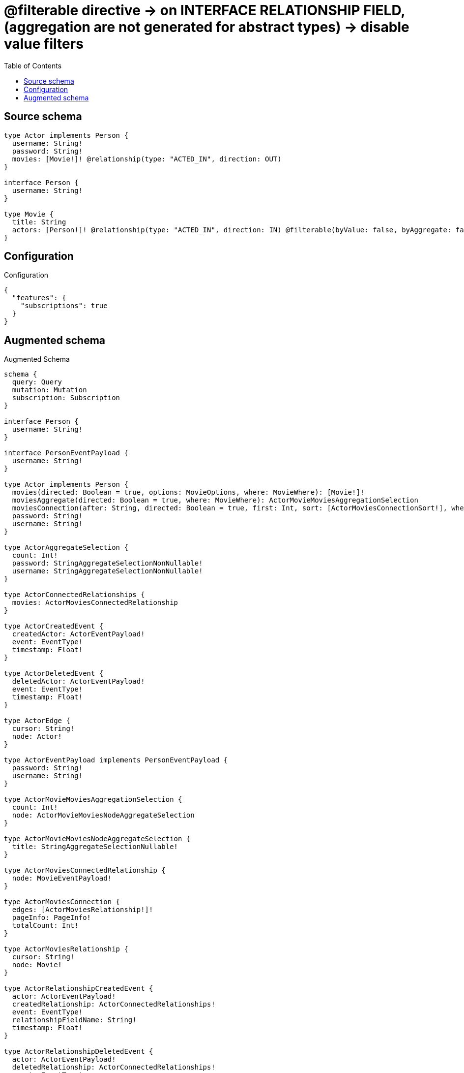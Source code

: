 :toc:

= @filterable directive -> on INTERFACE RELATIONSHIP FIELD, (aggregation are not generated for abstract types) -> disable value filters

== Source schema

[source,graphql,schema=true]
----
type Actor implements Person {
  username: String!
  password: String!
  movies: [Movie!]! @relationship(type: "ACTED_IN", direction: OUT)
}

interface Person {
  username: String!
}

type Movie {
  title: String
  actors: [Person!]! @relationship(type: "ACTED_IN", direction: IN) @filterable(byValue: false, byAggregate: false)
}
----

== Configuration

.Configuration
[source,json,schema-config=true]
----
{
  "features": {
    "subscriptions": true
  }
}
----

== Augmented schema

.Augmented Schema
[source,graphql]
----
schema {
  query: Query
  mutation: Mutation
  subscription: Subscription
}

interface Person {
  username: String!
}

interface PersonEventPayload {
  username: String!
}

type Actor implements Person {
  movies(directed: Boolean = true, options: MovieOptions, where: MovieWhere): [Movie!]!
  moviesAggregate(directed: Boolean = true, where: MovieWhere): ActorMovieMoviesAggregationSelection
  moviesConnection(after: String, directed: Boolean = true, first: Int, sort: [ActorMoviesConnectionSort!], where: ActorMoviesConnectionWhere): ActorMoviesConnection!
  password: String!
  username: String!
}

type ActorAggregateSelection {
  count: Int!
  password: StringAggregateSelectionNonNullable!
  username: StringAggregateSelectionNonNullable!
}

type ActorConnectedRelationships {
  movies: ActorMoviesConnectedRelationship
}

type ActorCreatedEvent {
  createdActor: ActorEventPayload!
  event: EventType!
  timestamp: Float!
}

type ActorDeletedEvent {
  deletedActor: ActorEventPayload!
  event: EventType!
  timestamp: Float!
}

type ActorEdge {
  cursor: String!
  node: Actor!
}

type ActorEventPayload implements PersonEventPayload {
  password: String!
  username: String!
}

type ActorMovieMoviesAggregationSelection {
  count: Int!
  node: ActorMovieMoviesNodeAggregateSelection
}

type ActorMovieMoviesNodeAggregateSelection {
  title: StringAggregateSelectionNullable!
}

type ActorMoviesConnectedRelationship {
  node: MovieEventPayload!
}

type ActorMoviesConnection {
  edges: [ActorMoviesRelationship!]!
  pageInfo: PageInfo!
  totalCount: Int!
}

type ActorMoviesRelationship {
  cursor: String!
  node: Movie!
}

type ActorRelationshipCreatedEvent {
  actor: ActorEventPayload!
  createdRelationship: ActorConnectedRelationships!
  event: EventType!
  relationshipFieldName: String!
  timestamp: Float!
}

type ActorRelationshipDeletedEvent {
  actor: ActorEventPayload!
  deletedRelationship: ActorConnectedRelationships!
  event: EventType!
  relationshipFieldName: String!
  timestamp: Float!
}

type ActorUpdatedEvent {
  event: EventType!
  previousState: ActorEventPayload!
  timestamp: Float!
  updatedActor: ActorEventPayload!
}

type ActorsConnection {
  edges: [ActorEdge!]!
  pageInfo: PageInfo!
  totalCount: Int!
}

type CreateActorsMutationResponse {
  actors: [Actor!]!
  info: CreateInfo!
}

"Information about the number of nodes and relationships created during a create mutation"
type CreateInfo {
  bookmark: String @deprecated(reason : "This field has been deprecated because bookmarks are now handled by the driver.")
  nodesCreated: Int!
  relationshipsCreated: Int!
}

type CreateMoviesMutationResponse {
  info: CreateInfo!
  movies: [Movie!]!
}

"Information about the number of nodes and relationships deleted during a delete mutation"
type DeleteInfo {
  bookmark: String @deprecated(reason : "This field has been deprecated because bookmarks are now handled by the driver.")
  nodesDeleted: Int!
  relationshipsDeleted: Int!
}

type Movie {
  actors(directed: Boolean = true, options: PersonOptions, where: PersonWhere): [Person!]!
  actorsConnection(after: String, directed: Boolean = true, first: Int, sort: [MovieActorsConnectionSort!], where: MovieActorsConnectionWhere): MovieActorsConnection!
  title: String
}

type MovieActorsConnectedRelationship {
  node: PersonEventPayload!
}

type MovieActorsConnection {
  edges: [MovieActorsRelationship!]!
  pageInfo: PageInfo!
  totalCount: Int!
}

type MovieActorsRelationship {
  cursor: String!
  node: Person!
}

type MovieAggregateSelection {
  count: Int!
  title: StringAggregateSelectionNullable!
}

type MovieConnectedRelationships {
  actors: MovieActorsConnectedRelationship
}

type MovieCreatedEvent {
  createdMovie: MovieEventPayload!
  event: EventType!
  timestamp: Float!
}

type MovieDeletedEvent {
  deletedMovie: MovieEventPayload!
  event: EventType!
  timestamp: Float!
}

type MovieEdge {
  cursor: String!
  node: Movie!
}

type MovieEventPayload {
  title: String
}

type MovieRelationshipCreatedEvent {
  createdRelationship: MovieConnectedRelationships!
  event: EventType!
  movie: MovieEventPayload!
  relationshipFieldName: String!
  timestamp: Float!
}

type MovieRelationshipDeletedEvent {
  deletedRelationship: MovieConnectedRelationships!
  event: EventType!
  movie: MovieEventPayload!
  relationshipFieldName: String!
  timestamp: Float!
}

type MovieUpdatedEvent {
  event: EventType!
  previousState: MovieEventPayload!
  timestamp: Float!
  updatedMovie: MovieEventPayload!
}

type MoviesConnection {
  edges: [MovieEdge!]!
  pageInfo: PageInfo!
  totalCount: Int!
}

type Mutation {
  createActors(input: [ActorCreateInput!]!): CreateActorsMutationResponse!
  createMovies(input: [MovieCreateInput!]!): CreateMoviesMutationResponse!
  deleteActors(delete: ActorDeleteInput, where: ActorWhere): DeleteInfo!
  deleteMovies(delete: MovieDeleteInput, where: MovieWhere): DeleteInfo!
  updateActors(connect: ActorConnectInput, create: ActorRelationInput, delete: ActorDeleteInput, disconnect: ActorDisconnectInput, update: ActorUpdateInput, where: ActorWhere): UpdateActorsMutationResponse!
  updateMovies(connect: MovieConnectInput, create: MovieRelationInput, delete: MovieDeleteInput, disconnect: MovieDisconnectInput, update: MovieUpdateInput, where: MovieWhere): UpdateMoviesMutationResponse!
}

"Pagination information (Relay)"
type PageInfo {
  endCursor: String
  hasNextPage: Boolean!
  hasPreviousPage: Boolean!
  startCursor: String
}

type Query {
  actors(options: ActorOptions, where: ActorWhere): [Actor!]!
  actorsAggregate(where: ActorWhere): ActorAggregateSelection!
  actorsConnection(after: String, first: Int, sort: [ActorSort], where: ActorWhere): ActorsConnection!
  movies(options: MovieOptions, where: MovieWhere): [Movie!]!
  moviesAggregate(where: MovieWhere): MovieAggregateSelection!
  moviesConnection(after: String, first: Int, sort: [MovieSort], where: MovieWhere): MoviesConnection!
}

type StringAggregateSelectionNonNullable {
  longest: String!
  shortest: String!
}

type StringAggregateSelectionNullable {
  longest: String
  shortest: String
}

type Subscription {
  actorCreated(where: ActorSubscriptionWhere): ActorCreatedEvent!
  actorDeleted(where: ActorSubscriptionWhere): ActorDeletedEvent!
  actorRelationshipCreated(where: ActorRelationshipCreatedSubscriptionWhere): ActorRelationshipCreatedEvent!
  actorRelationshipDeleted(where: ActorRelationshipDeletedSubscriptionWhere): ActorRelationshipDeletedEvent!
  actorUpdated(where: ActorSubscriptionWhere): ActorUpdatedEvent!
  movieCreated(where: MovieSubscriptionWhere): MovieCreatedEvent!
  movieDeleted(where: MovieSubscriptionWhere): MovieDeletedEvent!
  movieRelationshipCreated(where: MovieRelationshipCreatedSubscriptionWhere): MovieRelationshipCreatedEvent!
  movieRelationshipDeleted(where: MovieRelationshipDeletedSubscriptionWhere): MovieRelationshipDeletedEvent!
  movieUpdated(where: MovieSubscriptionWhere): MovieUpdatedEvent!
}

type UpdateActorsMutationResponse {
  actors: [Actor!]!
  info: UpdateInfo!
}

"Information about the number of nodes and relationships created and deleted during an update mutation"
type UpdateInfo {
  bookmark: String @deprecated(reason : "This field has been deprecated because bookmarks are now handled by the driver.")
  nodesCreated: Int!
  nodesDeleted: Int!
  relationshipsCreated: Int!
  relationshipsDeleted: Int!
}

type UpdateMoviesMutationResponse {
  info: UpdateInfo!
  movies: [Movie!]!
}

enum EventType {
  CREATE
  CREATE_RELATIONSHIP
  DELETE
  DELETE_RELATIONSHIP
  UPDATE
}

"An enum for sorting in either ascending or descending order."
enum SortDirection {
  "Sort by field values in ascending order."
  ASC
  "Sort by field values in descending order."
  DESC
}

input ActorConnectInput {
  movies: [ActorMoviesConnectFieldInput!]
}

input ActorCreateInput {
  movies: ActorMoviesFieldInput
  password: String!
  username: String!
}

input ActorDeleteInput {
  movies: [ActorMoviesDeleteFieldInput!]
}

input ActorDisconnectInput {
  movies: [ActorMoviesDisconnectFieldInput!]
}

input ActorMoviesAggregateInput {
  AND: [ActorMoviesAggregateInput!]
  NOT: ActorMoviesAggregateInput
  OR: [ActorMoviesAggregateInput!]
  count: Int
  count_GT: Int
  count_GTE: Int
  count_LT: Int
  count_LTE: Int
  node: ActorMoviesNodeAggregationWhereInput
}

input ActorMoviesConnectFieldInput {
  connect: [MovieConnectInput!]
  "Whether or not to overwrite any matching relationship with the new properties."
  overwrite: Boolean! = true
  where: MovieConnectWhere
}

input ActorMoviesConnectionSort {
  node: MovieSort
}

input ActorMoviesConnectionWhere {
  AND: [ActorMoviesConnectionWhere!]
  NOT: ActorMoviesConnectionWhere
  OR: [ActorMoviesConnectionWhere!]
  node: MovieWhere
  node_NOT: MovieWhere @deprecated(reason : "Negation filters will be deprecated, use the NOT operator to achieve the same behavior")
}

input ActorMoviesCreateFieldInput {
  node: MovieCreateInput!
}

input ActorMoviesDeleteFieldInput {
  delete: MovieDeleteInput
  where: ActorMoviesConnectionWhere
}

input ActorMoviesDisconnectFieldInput {
  disconnect: MovieDisconnectInput
  where: ActorMoviesConnectionWhere
}

input ActorMoviesFieldInput {
  connect: [ActorMoviesConnectFieldInput!]
  create: [ActorMoviesCreateFieldInput!]
}

input ActorMoviesNodeAggregationWhereInput {
  AND: [ActorMoviesNodeAggregationWhereInput!]
  NOT: ActorMoviesNodeAggregationWhereInput
  OR: [ActorMoviesNodeAggregationWhereInput!]
  title_AVERAGE_EQUAL: Float @deprecated(reason : "Please use the explicit _LENGTH version for string aggregation.")
  title_AVERAGE_GT: Float @deprecated(reason : "Please use the explicit _LENGTH version for string aggregation.")
  title_AVERAGE_GTE: Float @deprecated(reason : "Please use the explicit _LENGTH version for string aggregation.")
  title_AVERAGE_LENGTH_EQUAL: Float
  title_AVERAGE_LENGTH_GT: Float
  title_AVERAGE_LENGTH_GTE: Float
  title_AVERAGE_LENGTH_LT: Float
  title_AVERAGE_LENGTH_LTE: Float
  title_AVERAGE_LT: Float @deprecated(reason : "Please use the explicit _LENGTH version for string aggregation.")
  title_AVERAGE_LTE: Float @deprecated(reason : "Please use the explicit _LENGTH version for string aggregation.")
  title_EQUAL: String @deprecated(reason : "Aggregation filters that are not relying on an aggregating function will be deprecated.")
  title_GT: Int @deprecated(reason : "Aggregation filters that are not relying on an aggregating function will be deprecated.")
  title_GTE: Int @deprecated(reason : "Aggregation filters that are not relying on an aggregating function will be deprecated.")
  title_LONGEST_EQUAL: Int @deprecated(reason : "Please use the explicit _LENGTH version for string aggregation.")
  title_LONGEST_GT: Int @deprecated(reason : "Please use the explicit _LENGTH version for string aggregation.")
  title_LONGEST_GTE: Int @deprecated(reason : "Please use the explicit _LENGTH version for string aggregation.")
  title_LONGEST_LENGTH_EQUAL: Int
  title_LONGEST_LENGTH_GT: Int
  title_LONGEST_LENGTH_GTE: Int
  title_LONGEST_LENGTH_LT: Int
  title_LONGEST_LENGTH_LTE: Int
  title_LONGEST_LT: Int @deprecated(reason : "Please use the explicit _LENGTH version for string aggregation.")
  title_LONGEST_LTE: Int @deprecated(reason : "Please use the explicit _LENGTH version for string aggregation.")
  title_LT: Int @deprecated(reason : "Aggregation filters that are not relying on an aggregating function will be deprecated.")
  title_LTE: Int @deprecated(reason : "Aggregation filters that are not relying on an aggregating function will be deprecated.")
  title_SHORTEST_EQUAL: Int @deprecated(reason : "Please use the explicit _LENGTH version for string aggregation.")
  title_SHORTEST_GT: Int @deprecated(reason : "Please use the explicit _LENGTH version for string aggregation.")
  title_SHORTEST_GTE: Int @deprecated(reason : "Please use the explicit _LENGTH version for string aggregation.")
  title_SHORTEST_LENGTH_EQUAL: Int
  title_SHORTEST_LENGTH_GT: Int
  title_SHORTEST_LENGTH_GTE: Int
  title_SHORTEST_LENGTH_LT: Int
  title_SHORTEST_LENGTH_LTE: Int
  title_SHORTEST_LT: Int @deprecated(reason : "Please use the explicit _LENGTH version for string aggregation.")
  title_SHORTEST_LTE: Int @deprecated(reason : "Please use the explicit _LENGTH version for string aggregation.")
}

input ActorMoviesRelationshipSubscriptionWhere {
  node: MovieSubscriptionWhere
}

input ActorMoviesUpdateConnectionInput {
  node: MovieUpdateInput
}

input ActorMoviesUpdateFieldInput {
  connect: [ActorMoviesConnectFieldInput!]
  create: [ActorMoviesCreateFieldInput!]
  delete: [ActorMoviesDeleteFieldInput!]
  disconnect: [ActorMoviesDisconnectFieldInput!]
  update: ActorMoviesUpdateConnectionInput
  where: ActorMoviesConnectionWhere
}

input ActorOptions {
  limit: Int
  offset: Int
  "Specify one or more ActorSort objects to sort Actors by. The sorts will be applied in the order in which they are arranged in the array."
  sort: [ActorSort!]
}

input ActorRelationInput {
  movies: [ActorMoviesCreateFieldInput!]
}

input ActorRelationshipCreatedSubscriptionWhere {
  AND: [ActorRelationshipCreatedSubscriptionWhere!]
  NOT: ActorRelationshipCreatedSubscriptionWhere
  OR: [ActorRelationshipCreatedSubscriptionWhere!]
  actor: ActorSubscriptionWhere
  createdRelationship: ActorRelationshipsSubscriptionWhere
}

input ActorRelationshipDeletedSubscriptionWhere {
  AND: [ActorRelationshipDeletedSubscriptionWhere!]
  NOT: ActorRelationshipDeletedSubscriptionWhere
  OR: [ActorRelationshipDeletedSubscriptionWhere!]
  actor: ActorSubscriptionWhere
  deletedRelationship: ActorRelationshipsSubscriptionWhere
}

input ActorRelationshipsSubscriptionWhere {
  movies: ActorMoviesRelationshipSubscriptionWhere
}

"Fields to sort Actors by. The order in which sorts are applied is not guaranteed when specifying many fields in one ActorSort object."
input ActorSort {
  password: SortDirection
  username: SortDirection
}

input ActorSubscriptionWhere {
  AND: [ActorSubscriptionWhere!]
  NOT: ActorSubscriptionWhere
  OR: [ActorSubscriptionWhere!]
  password: String
  password_CONTAINS: String
  password_ENDS_WITH: String
  password_IN: [String!]
  password_NOT: String @deprecated(reason : "Negation filters will be deprecated, use the NOT operator to achieve the same behavior")
  password_NOT_CONTAINS: String @deprecated(reason : "Negation filters will be deprecated, use the NOT operator to achieve the same behavior")
  password_NOT_ENDS_WITH: String @deprecated(reason : "Negation filters will be deprecated, use the NOT operator to achieve the same behavior")
  password_NOT_IN: [String!] @deprecated(reason : "Negation filters will be deprecated, use the NOT operator to achieve the same behavior")
  password_NOT_STARTS_WITH: String @deprecated(reason : "Negation filters will be deprecated, use the NOT operator to achieve the same behavior")
  password_STARTS_WITH: String
  username: String
  username_CONTAINS: String
  username_ENDS_WITH: String
  username_IN: [String!]
  username_NOT: String @deprecated(reason : "Negation filters will be deprecated, use the NOT operator to achieve the same behavior")
  username_NOT_CONTAINS: String @deprecated(reason : "Negation filters will be deprecated, use the NOT operator to achieve the same behavior")
  username_NOT_ENDS_WITH: String @deprecated(reason : "Negation filters will be deprecated, use the NOT operator to achieve the same behavior")
  username_NOT_IN: [String!] @deprecated(reason : "Negation filters will be deprecated, use the NOT operator to achieve the same behavior")
  username_NOT_STARTS_WITH: String @deprecated(reason : "Negation filters will be deprecated, use the NOT operator to achieve the same behavior")
  username_STARTS_WITH: String
}

input ActorUpdateInput {
  movies: [ActorMoviesUpdateFieldInput!]
  password: String
  username: String
}

input ActorWhere {
  AND: [ActorWhere!]
  NOT: ActorWhere
  OR: [ActorWhere!]
  movies: MovieWhere @deprecated(reason : "Use `movies_SOME` instead.")
  moviesAggregate: ActorMoviesAggregateInput
  moviesConnection: ActorMoviesConnectionWhere @deprecated(reason : "Use `moviesConnection_SOME` instead.")
  "Return Actors where all of the related ActorMoviesConnections match this filter"
  moviesConnection_ALL: ActorMoviesConnectionWhere
  "Return Actors where none of the related ActorMoviesConnections match this filter"
  moviesConnection_NONE: ActorMoviesConnectionWhere
  moviesConnection_NOT: ActorMoviesConnectionWhere @deprecated(reason : "Use `moviesConnection_NONE` instead.")
  "Return Actors where one of the related ActorMoviesConnections match this filter"
  moviesConnection_SINGLE: ActorMoviesConnectionWhere
  "Return Actors where some of the related ActorMoviesConnections match this filter"
  moviesConnection_SOME: ActorMoviesConnectionWhere
  "Return Actors where all of the related Movies match this filter"
  movies_ALL: MovieWhere
  "Return Actors where none of the related Movies match this filter"
  movies_NONE: MovieWhere
  movies_NOT: MovieWhere @deprecated(reason : "Use `movies_NONE` instead.")
  "Return Actors where one of the related Movies match this filter"
  movies_SINGLE: MovieWhere
  "Return Actors where some of the related Movies match this filter"
  movies_SOME: MovieWhere
  password: String
  password_CONTAINS: String
  password_ENDS_WITH: String
  password_IN: [String!]
  password_NOT: String @deprecated(reason : "Negation filters will be deprecated, use the NOT operator to achieve the same behavior")
  password_NOT_CONTAINS: String @deprecated(reason : "Negation filters will be deprecated, use the NOT operator to achieve the same behavior")
  password_NOT_ENDS_WITH: String @deprecated(reason : "Negation filters will be deprecated, use the NOT operator to achieve the same behavior")
  password_NOT_IN: [String!] @deprecated(reason : "Negation filters will be deprecated, use the NOT operator to achieve the same behavior")
  password_NOT_STARTS_WITH: String @deprecated(reason : "Negation filters will be deprecated, use the NOT operator to achieve the same behavior")
  password_STARTS_WITH: String
  username: String
  username_CONTAINS: String
  username_ENDS_WITH: String
  username_IN: [String!]
  username_NOT: String @deprecated(reason : "Negation filters will be deprecated, use the NOT operator to achieve the same behavior")
  username_NOT_CONTAINS: String @deprecated(reason : "Negation filters will be deprecated, use the NOT operator to achieve the same behavior")
  username_NOT_ENDS_WITH: String @deprecated(reason : "Negation filters will be deprecated, use the NOT operator to achieve the same behavior")
  username_NOT_IN: [String!] @deprecated(reason : "Negation filters will be deprecated, use the NOT operator to achieve the same behavior")
  username_NOT_STARTS_WITH: String @deprecated(reason : "Negation filters will be deprecated, use the NOT operator to achieve the same behavior")
  username_STARTS_WITH: String
}

input MovieActorsConnectFieldInput {
  connect: PersonConnectInput
  where: PersonConnectWhere
}

input MovieActorsConnectionSort {
  node: PersonSort
}

input MovieActorsConnectionWhere {
  AND: [MovieActorsConnectionWhere!]
  NOT: MovieActorsConnectionWhere
  OR: [MovieActorsConnectionWhere!]
  node: PersonWhere
  node_NOT: PersonWhere @deprecated(reason : "Negation filters will be deprecated, use the NOT operator to achieve the same behavior")
}

input MovieActorsCreateFieldInput {
  node: PersonCreateInput!
}

input MovieActorsDeleteFieldInput {
  delete: PersonDeleteInput
  where: MovieActorsConnectionWhere
}

input MovieActorsDisconnectFieldInput {
  disconnect: PersonDisconnectInput
  where: MovieActorsConnectionWhere
}

input MovieActorsFieldInput {
  connect: [MovieActorsConnectFieldInput!]
  create: [MovieActorsCreateFieldInput!]
}

input MovieActorsRelationshipSubscriptionWhere {
  node: PersonSubscriptionWhere
}

input MovieActorsUpdateConnectionInput {
  node: PersonUpdateInput
}

input MovieActorsUpdateFieldInput {
  connect: [MovieActorsConnectFieldInput!]
  create: [MovieActorsCreateFieldInput!]
  delete: [MovieActorsDeleteFieldInput!]
  disconnect: [MovieActorsDisconnectFieldInput!]
  update: MovieActorsUpdateConnectionInput
  where: MovieActorsConnectionWhere
}

input MovieConnectInput {
  actors: [MovieActorsConnectFieldInput!]
}

input MovieConnectWhere {
  node: MovieWhere!
}

input MovieCreateInput {
  actors: MovieActorsFieldInput
  title: String
}

input MovieDeleteInput {
  actors: [MovieActorsDeleteFieldInput!]
}

input MovieDisconnectInput {
  actors: [MovieActorsDisconnectFieldInput!]
}

input MovieOptions {
  limit: Int
  offset: Int
  "Specify one or more MovieSort objects to sort Movies by. The sorts will be applied in the order in which they are arranged in the array."
  sort: [MovieSort!]
}

input MovieRelationInput {
  actors: [MovieActorsCreateFieldInput!]
}

input MovieRelationshipCreatedSubscriptionWhere {
  AND: [MovieRelationshipCreatedSubscriptionWhere!]
  NOT: MovieRelationshipCreatedSubscriptionWhere
  OR: [MovieRelationshipCreatedSubscriptionWhere!]
  createdRelationship: MovieRelationshipsSubscriptionWhere
  movie: MovieSubscriptionWhere
}

input MovieRelationshipDeletedSubscriptionWhere {
  AND: [MovieRelationshipDeletedSubscriptionWhere!]
  NOT: MovieRelationshipDeletedSubscriptionWhere
  OR: [MovieRelationshipDeletedSubscriptionWhere!]
  deletedRelationship: MovieRelationshipsSubscriptionWhere
  movie: MovieSubscriptionWhere
}

input MovieRelationshipsSubscriptionWhere {
  actors: MovieActorsRelationshipSubscriptionWhere
}

"Fields to sort Movies by. The order in which sorts are applied is not guaranteed when specifying many fields in one MovieSort object."
input MovieSort {
  title: SortDirection
}

input MovieSubscriptionWhere {
  AND: [MovieSubscriptionWhere!]
  NOT: MovieSubscriptionWhere
  OR: [MovieSubscriptionWhere!]
  title: String
  title_CONTAINS: String
  title_ENDS_WITH: String
  title_IN: [String]
  title_NOT: String @deprecated(reason : "Negation filters will be deprecated, use the NOT operator to achieve the same behavior")
  title_NOT_CONTAINS: String @deprecated(reason : "Negation filters will be deprecated, use the NOT operator to achieve the same behavior")
  title_NOT_ENDS_WITH: String @deprecated(reason : "Negation filters will be deprecated, use the NOT operator to achieve the same behavior")
  title_NOT_IN: [String] @deprecated(reason : "Negation filters will be deprecated, use the NOT operator to achieve the same behavior")
  title_NOT_STARTS_WITH: String @deprecated(reason : "Negation filters will be deprecated, use the NOT operator to achieve the same behavior")
  title_STARTS_WITH: String
}

input MovieUpdateInput {
  actors: [MovieActorsUpdateFieldInput!]
  title: String
}

input MovieWhere {
  AND: [MovieWhere!]
  NOT: MovieWhere
  OR: [MovieWhere!]
  title: String
  title_CONTAINS: String
  title_ENDS_WITH: String
  title_IN: [String]
  title_NOT: String @deprecated(reason : "Negation filters will be deprecated, use the NOT operator to achieve the same behavior")
  title_NOT_CONTAINS: String @deprecated(reason : "Negation filters will be deprecated, use the NOT operator to achieve the same behavior")
  title_NOT_ENDS_WITH: String @deprecated(reason : "Negation filters will be deprecated, use the NOT operator to achieve the same behavior")
  title_NOT_IN: [String] @deprecated(reason : "Negation filters will be deprecated, use the NOT operator to achieve the same behavior")
  title_NOT_STARTS_WITH: String @deprecated(reason : "Negation filters will be deprecated, use the NOT operator to achieve the same behavior")
  title_STARTS_WITH: String
}

input PersonConnectInput {
  _on: PersonImplementationsConnectInput
}

input PersonConnectWhere {
  node: PersonWhere!
}

input PersonCreateInput {
  Actor: ActorCreateInput
}

input PersonDeleteInput {
  _on: PersonImplementationsDeleteInput
}

input PersonDisconnectInput {
  _on: PersonImplementationsDisconnectInput
}

input PersonImplementationsConnectInput {
  Actor: [ActorConnectInput!]
}

input PersonImplementationsDeleteInput {
  Actor: [ActorDeleteInput!]
}

input PersonImplementationsDisconnectInput {
  Actor: [ActorDisconnectInput!]
}

input PersonImplementationsSubscriptionWhere {
  Actor: ActorSubscriptionWhere
}

input PersonImplementationsUpdateInput {
  Actor: ActorUpdateInput
}

input PersonImplementationsWhere {
  Actor: ActorWhere
}

input PersonOptions {
  limit: Int
  offset: Int
  "Specify one or more PersonSort objects to sort People by. The sorts will be applied in the order in which they are arranged in the array."
  sort: [PersonSort]
}

"Fields to sort People by. The order in which sorts are applied is not guaranteed when specifying many fields in one PersonSort object."
input PersonSort {
  username: SortDirection
}

input PersonSubscriptionWhere {
  AND: [PersonSubscriptionWhere!]
  NOT: PersonSubscriptionWhere
  OR: [PersonSubscriptionWhere!]
  _on: PersonImplementationsSubscriptionWhere
  username: String
  username_CONTAINS: String
  username_ENDS_WITH: String
  username_IN: [String!]
  username_NOT: String @deprecated(reason : "Negation filters will be deprecated, use the NOT operator to achieve the same behavior")
  username_NOT_CONTAINS: String @deprecated(reason : "Negation filters will be deprecated, use the NOT operator to achieve the same behavior")
  username_NOT_ENDS_WITH: String @deprecated(reason : "Negation filters will be deprecated, use the NOT operator to achieve the same behavior")
  username_NOT_IN: [String!] @deprecated(reason : "Negation filters will be deprecated, use the NOT operator to achieve the same behavior")
  username_NOT_STARTS_WITH: String @deprecated(reason : "Negation filters will be deprecated, use the NOT operator to achieve the same behavior")
  username_STARTS_WITH: String
}

input PersonUpdateInput {
  _on: PersonImplementationsUpdateInput
  username: String
}

input PersonWhere {
  _on: PersonImplementationsWhere
  username: String
  username_CONTAINS: String
  username_ENDS_WITH: String
  username_IN: [String!]
  username_NOT: String @deprecated(reason : "Negation filters will be deprecated, use the NOT operator to achieve the same behavior")
  username_NOT_CONTAINS: String @deprecated(reason : "Negation filters will be deprecated, use the NOT operator to achieve the same behavior")
  username_NOT_ENDS_WITH: String @deprecated(reason : "Negation filters will be deprecated, use the NOT operator to achieve the same behavior")
  username_NOT_IN: [String!] @deprecated(reason : "Negation filters will be deprecated, use the NOT operator to achieve the same behavior")
  username_NOT_STARTS_WITH: String @deprecated(reason : "Negation filters will be deprecated, use the NOT operator to achieve the same behavior")
  username_STARTS_WITH: String
}

----

'''
